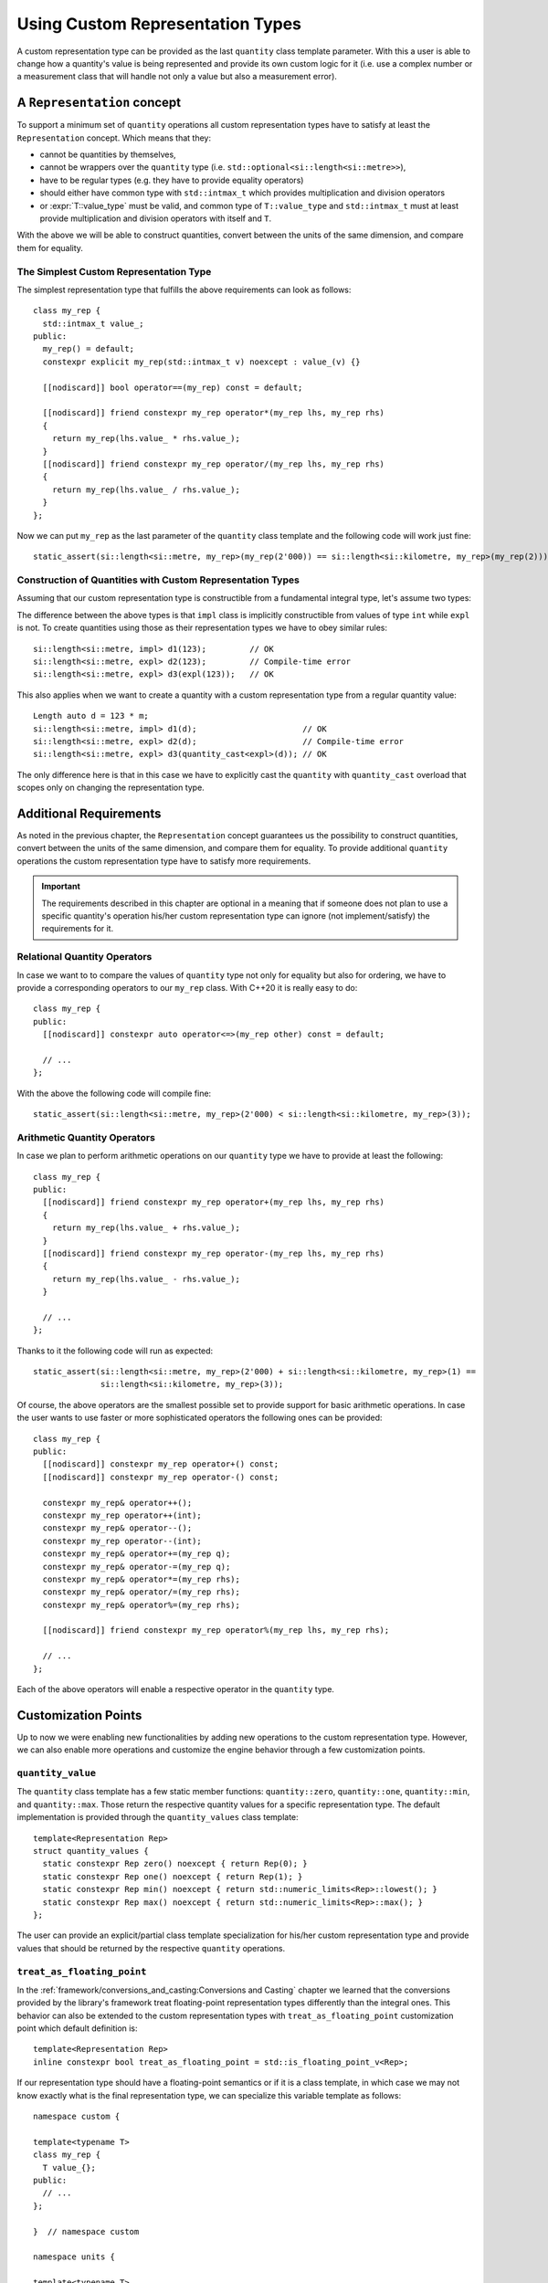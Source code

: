 .. namespace:: units

Using Custom Representation Types
=================================

A custom representation type can be provided as the last ``quantity`` class template parameter.
With this a user is able to change how a quantity's value is being represented and provide
its own custom logic for it (i.e. use a complex number or a measurement class that will handle
not only a value but also a measurement error).


A ``Representation`` concept
--------------------------

To support a minimum set of ``quantity`` operations all custom representation types have to
satisfy at least the ``Representation`` concept. Which means that they:

- cannot be quantities by themselves,
- cannot be wrappers over the ``quantity`` type (i.e. ``std::optional<si::length<si::metre>>``),
- have to be regular types (e.g. they have to provide equality operators)
- should either have common type with ``std::intmax_t`` which provides multiplication and
  division operators
- or :expr:`T::value_type` must be valid, and common type of ``T::value_type`` and ``std::intmax_t``
  must at least provide multiplication and division operators with itself and ``T``.

With the above we will be able to construct quantities, convert between the units of the same
dimension, and compare them for equality.


The Simplest Custom Representation Type
^^^^^^^^^^^^^^^^^^^^^^^^^^^^^^^^^^^^^^^

The simplest representation type that fulfills the above requirements can look as follows::

    class my_rep {
      std::intmax_t value_;
    public:
      my_rep() = default;
      constexpr explicit my_rep(std::intmax_t v) noexcept : value_(v) {}

      [[nodiscard]] bool operator==(my_rep) const = default;

      [[nodiscard]] friend constexpr my_rep operator*(my_rep lhs, my_rep rhs)
      {
        return my_rep(lhs.value_ * rhs.value_);
      }
      [[nodiscard]] friend constexpr my_rep operator/(my_rep lhs, my_rep rhs)
      {
        return my_rep(lhs.value_ / rhs.value_);
      }
    };

Now we can put ``my_rep`` as the last parameter of the ``quantity`` class template and the following
code will work just fine::

    static_assert(si::length<si::metre, my_rep>(my_rep(2'000)) == si::length<si::kilometre, my_rep>(my_rep(2)));


Construction of Quantities with Custom Representation Types
^^^^^^^^^^^^^^^^^^^^^^^^^^^^^^^^^^^^^^^^^^^^^^^^^^^^^^^^^^^

Assuming that our custom representation type is constructible from a fundamental integral type,
let's assume two types:

.. code-block::
    :emphasize-lines: 5, 13

    class impl {
      int value_{};
    public:
      impl() = default;
      constexpr impl(int v): value_(v) {}
      // the rest of the representation type implementation
    };

    class expl {
      int value_{};
    public:
      expl() = default;
      constexpr explicit expl(int v): value_(v) {}
      // the rest of the representation type implementation
    };

The difference between the above types is that ``impl`` class is implicitly constructible
from values of type ``int`` while ``expl`` is not. To create quantities using those as their
representation types we have to obey similar rules::

    si::length<si::metre, impl> d1(123);         // OK
    si::length<si::metre, expl> d2(123);         // Compile-time error
    si::length<si::metre, expl> d3(expl(123));   // OK

This also applies when we want to create a quantity with a custom representation type
from a regular quantity value::

    Length auto d = 123 * m;
    si::length<si::metre, impl> d1(d);                      // OK
    si::length<si::metre, expl> d2(d);                      // Compile-time error
    si::length<si::metre, expl> d3(quantity_cast<expl>(d)); // OK

The only difference here is that in this case we have to explicitly cast the ``quantity`` with
``quantity_cast`` overload that scopes only on changing the representation type.

Additional Requirements
-----------------------

As noted in the previous chapter, the ``Representation`` concept guarantees us the possibility
to construct quantities, convert between the units of the same dimension, and compare them
for equality. To provide additional ``quantity`` operations the custom representation type
have to satisfy more requirements.

.. important::

    The requirements described in this chapter are optional in a meaning that if someone does
    not plan to use a specific quantity's operation his/her custom representation type can
    ignore (not implement/satisfy) the requirements for it.


Relational Quantity Operators
^^^^^^^^^^^^^^^^^^^^^^^^^^^^^

In case we want to to compare the values of ``quantity`` type not only for equality but
also for ordering, we have to provide a corresponding operators to our ``my_rep`` class.
With C++20 it is really easy to do::

    class my_rep {
    public:
      [[nodiscard]] constexpr auto operator<=>(my_rep other) const = default;

      // ...
    };

With the above the following code will compile fine::

    static_assert(si::length<si::metre, my_rep>(2'000) < si::length<si::kilometre, my_rep>(3));


Arithmetic Quantity Operators
^^^^^^^^^^^^^^^^^^^^^^^^^^^^^

In case we plan to perform arithmetic operations on our ``quantity`` type we have to provide
at least the following::

    class my_rep {
    public:
      [[nodiscard]] friend constexpr my_rep operator+(my_rep lhs, my_rep rhs)
      {
        return my_rep(lhs.value_ + rhs.value_);
      }
      [[nodiscard]] friend constexpr my_rep operator-(my_rep lhs, my_rep rhs)
      {
        return my_rep(lhs.value_ - rhs.value_);
      }

      // ...
    };

Thanks to it the following code will run as expected::

    static_assert(si::length<si::metre, my_rep>(2'000) + si::length<si::kilometre, my_rep>(1) ==
                  si::length<si::kilometre, my_rep>(3));

Of course, the above operators are the smallest possible set to provide support for basic
arithmetic operations. In case the user wants to use faster or more sophisticated operators
the following ones can be provided::

    class my_rep {
    public:
      [[nodiscard]] constexpr my_rep operator+() const;
      [[nodiscard]] constexpr my_rep operator-() const;

      constexpr my_rep& operator++();
      constexpr my_rep operator++(int);
      constexpr my_rep& operator--();
      constexpr my_rep operator--(int);
      constexpr my_rep& operator+=(my_rep q);
      constexpr my_rep& operator-=(my_rep q);
      constexpr my_rep& operator*=(my_rep rhs);
      constexpr my_rep& operator/=(my_rep rhs);
      constexpr my_rep& operator%=(my_rep rhs);

      [[nodiscard]] friend constexpr my_rep operator%(my_rep lhs, my_rep rhs);

      // ...
    };

Each of the above operators will enable a respective operator in the ``quantity``
type.


Customization Points
--------------------

Up to now we were enabling new functionalities by adding new operations to the custom representation
type. However, we can also enable more operations and customize the engine behavior through a few
customization points.

``quantity_value``
^^^^^^^^^^^^^^^^

The ``quantity`` class template has a few static member functions: ``quantity::zero``, ``quantity::one``,
``quantity::min``, and ``quantity::max``. Those return the respective quantity values for a specific
representation type. The default implementation is provided through the ``quantity_values`` class
template::

    template<Representation Rep>
    struct quantity_values {
      static constexpr Rep zero() noexcept { return Rep(0); }
      static constexpr Rep one() noexcept { return Rep(1); }
      static constexpr Rep min() noexcept { return std::numeric_limits<Rep>::lowest(); }
      static constexpr Rep max() noexcept { return std::numeric_limits<Rep>::max(); }
    };

The user can provide an explicit/partial class template specialization for his/her custom
representation type and provide values that should be returned by the respective ``quantity``
operations.

``treat_as_floating_point``
^^^^^^^^^^^^^^^^^^^^^^^^^

In the :ref:`framework/conversions_and_casting:Conversions and Casting` chapter we learned
that the conversions provided by the library's framework treat floating-point representation
types differently than the integral ones. This behavior can also be extended to the custom
representation types with ``treat_as_floating_point`` customization point which default
definition is::

    template<Representation Rep>
    inline constexpr bool treat_as_floating_point = std::is_floating_point_v<Rep>;

If our representation type should have a floating-point semantics or if it is a class
template, in which case we may not know exactly what is the final representation type,
we can specialize this variable template as follows::

    namespace custom {

    template<typename T>
    class my_rep {
      T value_{};
    public:
      // ...
    };

    }  // namespace custom

    namespace units {

    template<typename T>
    inline constexpr bool treat_as_floating_point<custom::my_rep<T>> = std::is_floating_point_v<T>;

    }  // namespace units

.. important::

    Please remember that by the C++ language rules all template specializations have to be put
    always in the same namespace as the primary template definition.


Conversions of Quantities with Custom Representation Types
----------------------------------------------------------

In case we want to mix quantities of our Custom Representation Type with the quantities using
fundamental arithmetic types as their representation we have to provide conversion operators
in our representation type.

Again let's assume two types, but this time let's scope on conversion operators rather
than on constructors:

.. code-block::
    :emphasize-lines: 5, 13

    template<typename T>
    class impl {
      T value_{};
    public:
      constexpr operator const T&() const& { return value_; }
      // the rest of the representation type implementation
    };

    template<typename T>
    class expl {
      T value_{};
    public:
      constexpr explicit operator const T&() const& { return value_; }
      // the rest of the representation type implementation
    };

If we have instances of the above types we can construct quantities in the following way::

    impl<int> v_impl(1);
    expl<int> v_expl(1);
    si::length<si::metre, int> d1(v_impl);      // OK
    si::length<si::metre, int> d2(v_expl);      // Compile-time error
    si::length<si::metre, int> d3(int(v_expl);  // OK

Similarly, when we have quantities of the above types we can create quantities of other
representation types with::

    si::length<si::metre, impl<int>> d_impl(1);
    si::length<si::metre, impl<int>> d_expl(1);
    si::length<si::metre, int> d1(d_impl);                      // OK
    si::length<si::metre, int> d2(d_expl);                      // Compile-time error
    si::length<si::metre, int> d3(quantity_cast<int>(d_expl));  // OK


.. seealso::

    For more examples of custom representation types usage please refer to the
    :ref:`use_cases/linear_algebra:Linear Algebra vs. Quantities` chapter and the
    :ref:`examples/custom_representation/measurement:measurement` example.

